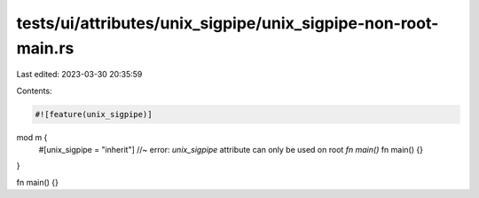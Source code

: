 tests/ui/attributes/unix_sigpipe/unix_sigpipe-non-root-main.rs
==============================================================

Last edited: 2023-03-30 20:35:59

Contents:

.. code-block:: rs

    #![feature(unix_sigpipe)]

mod m {
    #[unix_sigpipe = "inherit"] //~ error: `unix_sigpipe` attribute can only be used on root `fn main()`
    fn main() {}
}

fn main() {}


